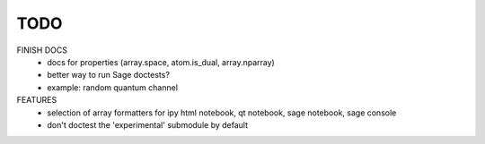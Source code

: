TODO
====

FINISH DOCS
    * docs for properties (array.space, atom.is_dual, array.nparray)
    * better way to run Sage doctests?
    * example: random quantum channel

FEATURES
    * selection of array formatters for ipy html notebook, qt notebook, sage notebook, sage console
    * don't doctest the 'experimental' submodule by default
